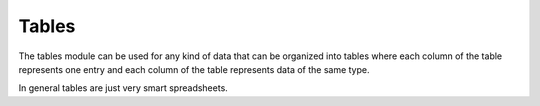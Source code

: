 Tables
======

The tables module can be used for any kind of data that can be organized
into tables where each column of the table represents one entry and each
column of the table represents data of the same type. 

In general tables are just very smart spreadsheets.
